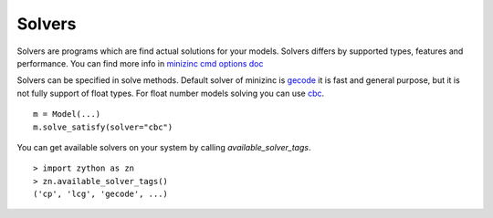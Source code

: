 Solvers
=======

.. _solvers:

Solvers are programs which are find actual solutions for your
models. Solvers differs by supported types, features and performance.
You can find more info in
`minizinc cmd options doc <https://www.minizinc.org/doc-2.5.0/en/command_line.html?#cmdoption-solver>`_

Solvers can be specified in solve methods. Default solver of
minizinc is `gecode <https://www.gecode.org/>`_ it is fast and
general purpose, but it is not fully support of float types.
For float number models solving you can use
`cbc <https://github.com/coin-or/Cbc>`_.

::

    m = Model(...)
    m.solve_satisfy(solver="cbc")

You can get available solvers on your system by calling `available_solver_tags`.

::

    > import zython as zn
    > zn.available_solver_tags()
    ('cp', 'lcg', 'gecode', ...)
